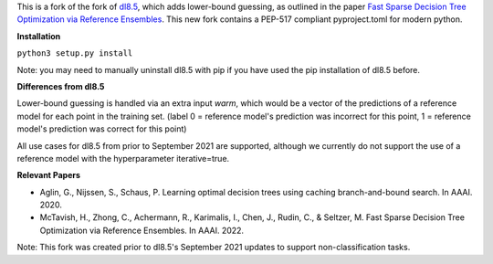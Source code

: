 This is a fork of the fork of `dl8.5 <https://github.com/aia-uclouvain/pydl8.5/tree/b9583c8d72d7ca756041e4dafbdc3ffb7fc083eb>`_, which adds lower-bound guessing, as outlined in the paper  `Fast Sparse Decision Tree Optimization via Reference Ensembles <https://arxiv.org/abs/2112.00798>`_. This new fork contains a PEP-517 compliant pyproject.toml for modern python.

**Installation**

``python3 setup.py install``

Note: you may need to manually uninstall dl8.5 with pip if you have used the pip installation of dl8.5 before. 
 
**Differences from dl8.5**

Lower-bound guessing is handled via an extra input `warm`, which would be a vector of the predictions of a reference model for each point in the training set. (label 0 = reference model's prediction was incorrect for this point, 1 = reference model's prediction was correct for this point)

All use cases for dl8.5 from prior to September 2021 are supported, although we currently do not support the use of a reference model with the hyperparameter iterative=true.

**Relevant Papers**

- Aglin, G., Nijssen, S., Schaus, P. Learning optimal decision trees using caching branch-and-bound search. In AAAI. 2020.
- McTavish, H., Zhong, C., Achermann, R., Karimalis, I., Chen, J., Rudin, C., & Seltzer, M. Fast Sparse Decision Tree Optimization via Reference Ensembles. In AAAI. 2022.

Note: This fork was created prior to dl8.5's September 2021 updates to support non-classification tasks.  
